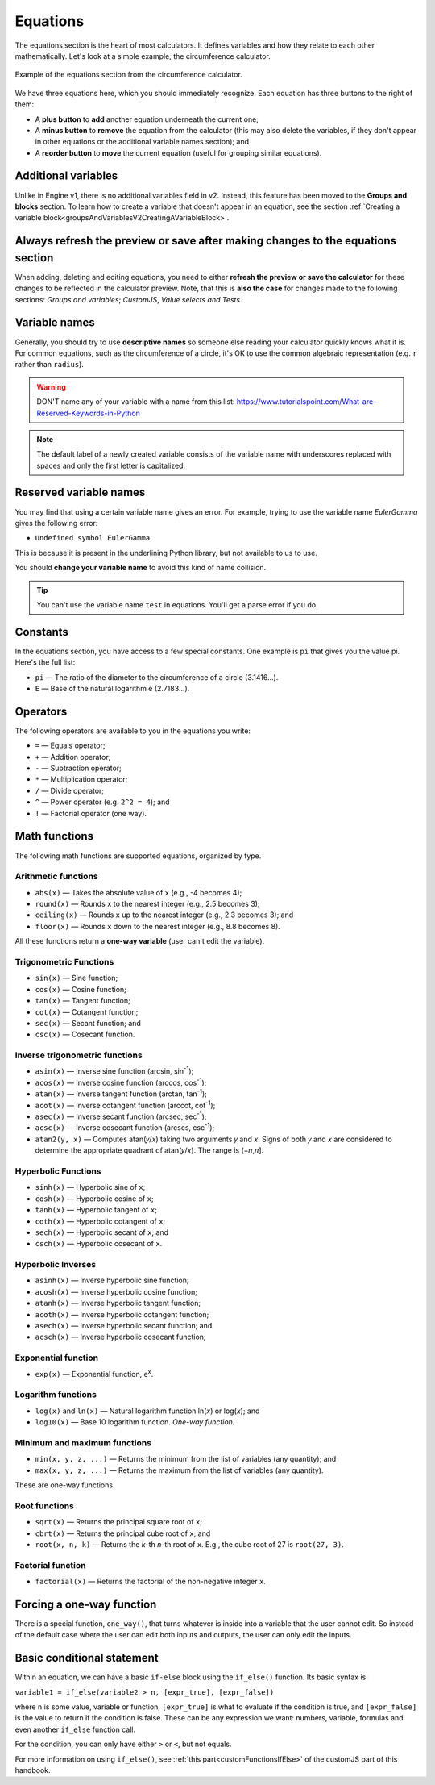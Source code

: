 .. _calculatorStructureEquationsV2:

Equations
=========

The equations section is the heart of most calculators. It defines variables and how they relate to each other mathematically. Let's look at a simple example; the circumference calculator.

.. _equationsExampleV2:
.. figure:: img/equations.png
  :width: 100%
  :alt: example of equations section of the circumference calculator
  :align: center

  Example of the equations section from the circumference calculator.

We have three equations here, which you should immediately recognize. Each equation has three buttons to the right of them:

* A **plus button** to **add** another equation underneath the current one;
* A **minus button** to **remove** the equation from the calculator (this may also delete the variables, if they don't appear in other equations or the additional variable names section); and
* A **reorder button** to **move** the current equation (useful for grouping similar equations).

Additional variables
--------------------

Unlike in Engine v1, there is no additional variables field in v2. Instead, this feature has been moved to the **Groups and blocks** section. To learn how to create a variable that doesn't appear in an equation, see the section :ref:`Creating a variable block<groupsAndVariablesV2CreatingAVariableBlock>`.

Always refresh the preview or save after making changes to the equations section
--------------------------------------------------------------------------------

When adding, deleting and editing equations, you need to either  **refresh the preview or save the calculator** for these changes to be reflected in the calculator preview. Note, that this is **also the case** for changes made to the following sections: *Groups and variables*; *CustomJS*, *Value selects and Tests*.

Variable names
--------------

Generally, you should try to use **descriptive names** so someone else reading your calculator quickly knows what it is. For common equations, such as the circumference of a circle, it's OK to use the common algebraic representation (e.g. ``r`` rather than ``radius``).

.. warning::
  DON'T name any of your variable with a name from this list: https://www.tutorialspoint.com/What-are-Reserved-Keywords-in-Python

.. note::
  The default label of a newly created variable consists of the variable name with underscores replaced with spaces and only the first letter is capitalized.

Reserved variable names
-----------------------

You may find that using a certain variable name gives an error. For example, trying to use the variable name `EulerGamma` gives the following error:

* ``Undefined symbol EulerGamma``

This is because it is present in the underlining Python library, but not available to us to use.

You should **change your variable name** to avoid this kind of name collision.

.. tip::
  You can't use the variable name ``test`` in equations. You'll get a parse error if you do.

.. _calculatorStructureEquationsConstantsV2:

Constants
---------

In the equations section, you have access to a few special constants. One example is ``pi`` that gives you the value pi. Here's the full list:

* ``pi`` — The ratio of the diameter to the circumference of a circle (3.1416...).
* ``E`` — Base of the natural logarithm e (2.7183...). 

Operators
---------

The following operators are available to you in the equations you write:

* ``=`` — Equals operator;
* ``+`` — Addition operator;
* ``-`` — Subtraction operator;
* ``*`` — Multiplication operator; 
* ``/`` — Divide operator;
* ``^`` — Power operator (e.g. ``2^2 = 4``); and
* ``!`` — Factorial operator (one way).

.. _calculatorStructureEquationsMathV2:

Math functions
--------------

The following math functions are supported equations, organized by type.

Arithmetic functions
^^^^^^^^^^^^^^^^^^^^

* ``abs(x)`` — Takes the absolute value of ``x`` (e.g., -4 becomes 4);
* ``round(x)`` — Rounds ``x`` to the nearest integer (e.g., 2.5 becomes 3);
* ``ceiling(x)`` — Rounds ``x`` up to the nearest integer (e.g., 2.3 becomes 3); and
* ``floor(x)`` — Rounds ``x`` down to the nearest integer (e.g., 8.8 becomes 8).

All these functions return a **one-way variable** (user can't edit the variable).

Trigonometric Functions
^^^^^^^^^^^^^^^^^^^^^^^

* ``sin(x)`` — Sine function;
* ``cos(x)`` — Cosine function;
* ``tan(x)`` — Tangent function;
* ``cot(x)`` — Cotangent function;
* ``sec(x)`` — Secant function; and
* ``csc(x)`` — Cosecant function.

Inverse trigonometric functions
^^^^^^^^^^^^^^^^^^^^^^^^^^^^^^^

* ``asin(x)`` — Inverse sine function (arcsin, sin\ :sup:`-1`);
* ``acos(x)`` — Inverse cosine function (arccos, cos\ :sup:`-1`);
* ``atan(x)`` — Inverse tangent function (arctan, tan\ :sup:`-1`);
* ``acot(x)`` — Inverse cotangent function (arccot, cot\ :sup:`-1`);
* ``asec(x)`` — Inverse secant function (arcsec, sec\ :sup:`-1`);
* ``acsc(x)`` — Inverse cosecant function (arcscs, csc\ :sup:`-1`);
* ``atan2(y, x)`` — Computes atan(𝑦/𝑥) taking two arguments 𝑦 and 𝑥. Signs of both 𝑦 and 𝑥 are considered to determine the appropriate quadrant of atan(𝑦/𝑥). The range is (−𝜋,𝜋].

Hyperbolic Functions
^^^^^^^^^^^^^^^^^^^^

* ``sinh(x)`` — Hyperbolic sine of ``x``;
* ``cosh(x)`` — Hyperbolic cosine of ``x``;
* ``tanh(x)`` — Hyperbolic tangent of ``x``;
* ``coth(x)`` — Hyperbolic cotangent of ``x``;
* ``sech(x)`` — Hyperbolic secant of ``x``; and
* ``csch(x)`` — Hyperbolic cosecant of ``x``.

Hyperbolic Inverses
^^^^^^^^^^^^^^^^^^^

* ``asinh(x)`` — Inverse hyperbolic sine function;
* ``acosh(x)`` — Inverse hyperbolic cosine function;
* ``atanh(x)`` — Inverse hyperbolic tangent function;
* ``acoth(x)`` — Inverse hyperbolic cotangent function;
* ``asech(x)`` — Inverse hyperbolic secant function; and
* ``acsch(x)`` — Inverse hyperbolic cosecant function;

Exponential function
^^^^^^^^^^^^^^^^^^^^

* ``exp(x)`` — Exponential function, e\ :sup:`x`.

Logarithm functions
^^^^^^^^^^^^^^^^^^^

* ``log(x)`` and ``ln(x)`` — Natural logarithm function ln(𝑥) or log(𝑥); and
* ``log10(x)`` — Base 10 logarithm function. *One-way function.*

Minimum and maximum functions
^^^^^^^^^^^^^^^^^^^^^^^^^^^^^

* ``min(x, y, z, ...)`` — Returns the minimum from the list of variables (any quantity); and
* ``max(x, y, z, ...)`` — Returns the maximum from the list of variables (any quantity).

These are one-way functions.

Root functions
^^^^^^^^^^^^^^

* ``sqrt(x)`` — Returns the principal square root of ``x``;
* ``cbrt(x)`` — Returns the principal cube root of ``x``; and
* ``root(x, n, k)`` — Returns the *k*-th *n*-th root of ``x``. E.g., the cube root of 27 is ``root(27, 3)``.

Factorial function
^^^^^^^^^^^^^^^^^^

* ``factorial(x)`` — Returns the factorial of the non-negative integer ``x``.

Forcing a one-way function
--------------------------

There is a special function, ``one_way()``, that turns whatever is inside into a variable that the user cannot edit. So instead of the default case where the user can edit both inputs and outputs, the user can only edit the inputs.



Basic conditional statement
---------------------------

Within an equation, we can have a basic ``if-else`` block using the ``if_else()`` function. Its basic syntax is:

``variable1 = if_else(variable2 > n, [expr_true], [expr_false])``

where ``n`` is some value, variable or function, ``[expr_true]`` is what to evaluate if the condition is true, and ``[expr_false]`` is the value to return if the condition is false. These can be any expression we want: numbers, variable, formulas and even another ``if_else`` function call.

For the condition, you can only have either ``>`` or ``<``, but not equals.

For more information on using ``if_else()``, see :ref:`this part<customFunctionsIfElse>` of the customJS part of this handbook.

